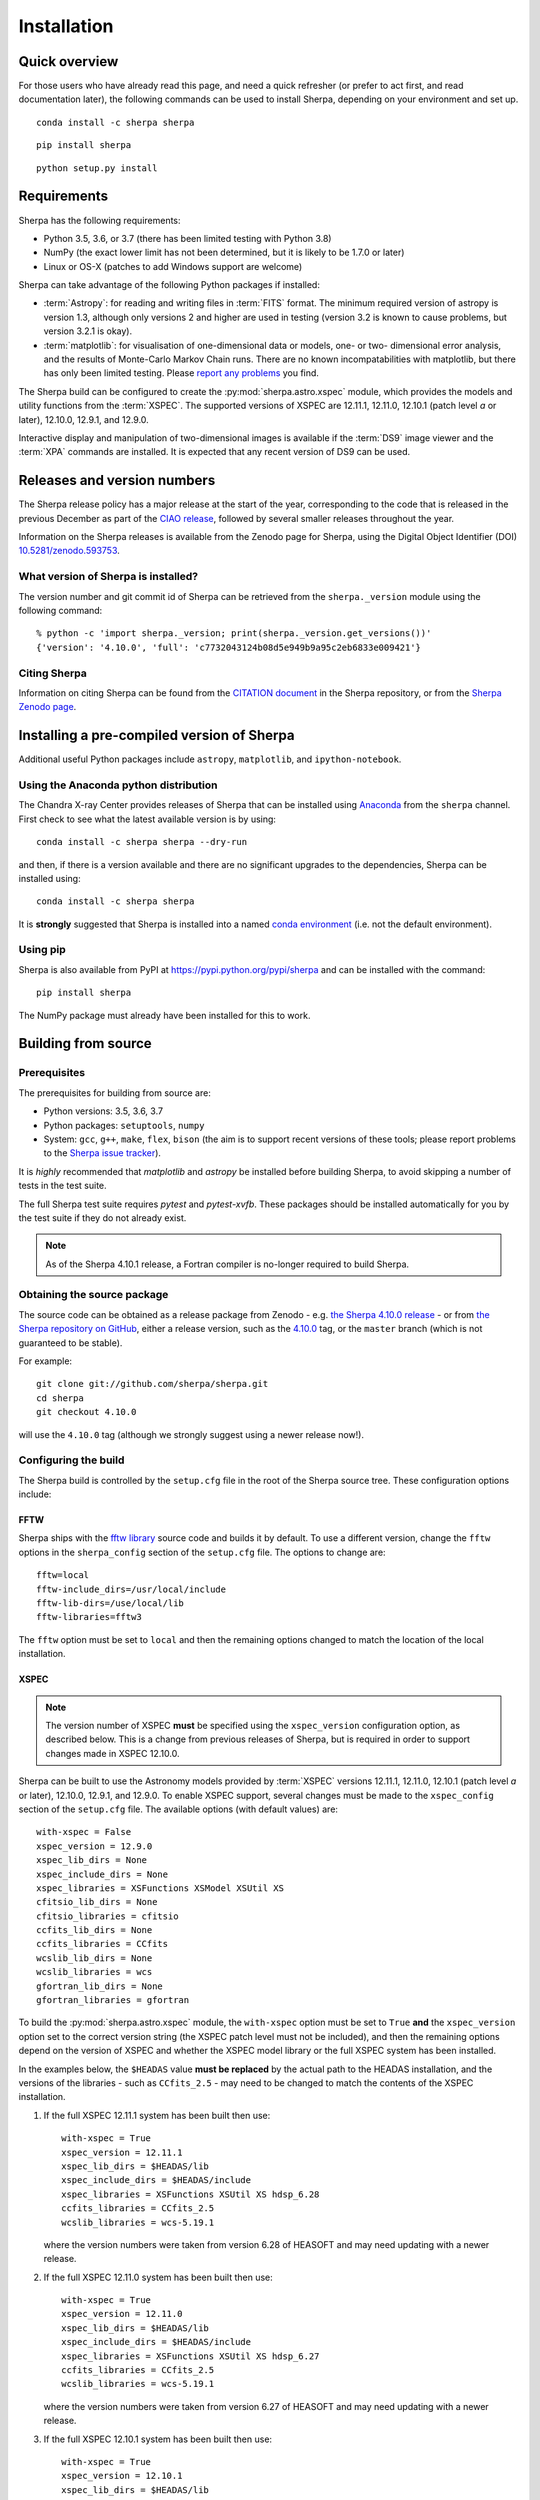 ************
Installation
************

Quick overview
==============

For those users who have already read this page, and need a quick
refresher (or prefer to act first, and read documentation later),
the following commands can be used to install Sherpa, depending on
your environment and set up.

::

    conda install -c sherpa sherpa

::

    pip install sherpa

::

    python setup.py install

Requirements
============

Sherpa has the following requirements:

* Python 3.5, 3.6, or 3.7 (there has been limited testing with
  Python 3.8)
* NumPy (the exact lower limit has not been determined,
  but it is likely to be 1.7.0 or later)
* Linux or OS-X (patches to add Windows support are welcome)

Sherpa can take advantage of the following Python packages
if installed:

* :term:`Astropy`: for reading and writing files in
  :term:`FITS` format. The minimum required version of astropy
  is version 1.3, although only versions 2 and higher are used in testing
  (version 3.2 is known to cause problems, but version 3.2.1 is okay).
* :term:`matplotlib`: for visualisation of
  one-dimensional data or models, one- or two- dimensional
  error analysis, and the results of Monte-Carlo Markov Chain
  runs. There are no known incompatabilities with matplotlib, but there
  has only been limited testing. Please
  `report any problems <https://github.com/sherpa/sherpa/issues/>`_
  you find.

The Sherpa build can be configured to create the
:py:mod:`sherpa.astro.xspec` module, which provides the models and utility
functions from the :term:`XSPEC`.
The supported versions of XSPEC are 12.11.1, 12.11.0, 12.10.1 (patch level `a` or later),
12.10.0, 12.9.1, and 12.9.0.

Interactive display and manipulation of two-dimensional images
is available if the :term:`DS9` image viewer and the :term:`XPA`
commands are installed. It is expected that any recent version of
DS9 can be used.

Releases and version numbers
============================

The Sherpa release policy has a major release at the start of
the year, corresponding to the code that is released in the
previous December as part of the
`CIAO release <https://cxc.harvard.edu/ciao/>`_, followed by
several smaller releases throughout the year.

Information on the Sherpa releases is available from the
Zenodo page for Sherpa, using the Digital Object Identifier
(DOI) `10.5281/zenodo.593753 <https://doi.org/10.5281/zenodo.593753>`_.

What version of Sherpa is installed?
------------------------------------

The version number and git commit id of Sherpa can be retrieved from
the ``sherpa._version`` module using the following command::

    % python -c 'import sherpa._version; print(sherpa._version.get_versions())'
    {'version': '4.10.0', 'full': 'c7732043124b08d5e949b9a95c2eb6833e009421'}

Citing Sherpa
-------------

Information on citing Sherpa can be found from the
`CITATION document <https://github.com/sherpa/sherpa/blob/master/CITATION>`_
in the Sherpa repository, or from the
`Sherpa Zenodo page <https://doi.org/10.5281/zenodo.593753>`_.

Installing a pre-compiled version of Sherpa
===========================================

Additional useful Python packages include ``astropy``, ``matplotlib``,
and ``ipython-notebook``.

Using the Anaconda python distribution
--------------------------------------

The Chandra X-ray Center provides releases of Sherpa that can be
installed using
`Anaconda <https://www.continuum.io/anaconda-overview>`_
from the ``sherpa`` channel. First check
to see what the latest available version is by using::

    conda install -c sherpa sherpa --dry-run

and then, if there is a version available and there are no
significant upgrades to the dependencies, Sherpa can be installed
using::

    conda install -c sherpa sherpa

It is **strongly** suggested that Sherpa is installed into a named
`conda environment <https://conda.pydata.org/docs/using/envs.html>`_
(i.e. not the default environment).

Using pip
---------

Sherpa is also available from PyPI at
https://pypi.python.org/pypi/sherpa and can be installed with the
command::

    pip install sherpa

The NumPy package must already have been installed for this to work.

.. _build-from-source:

Building from source
====================

Prerequisites
-------------

The prerequisites for building from source are:

* Python versions: 3.5, 3.6, 3.7
* Python packages: ``setuptools``, ``numpy``
* System: ``gcc``, ``g++``, ``make``, ``flex``,
  ``bison`` (the aim is to support recent versions of these
  tools; please report problems to the
  `Sherpa issue tracker <https://github.com/sherpa/sherpa/issues/>`_).

It is *highly* recommended that `matplotlib` and `astropy` be installed
before building Sherpa, to avoid skipping a number of tests in the
test suite.

The full Sherpa test suite requires `pytest` and `pytest-xvfb`. These
packages should be installed automatically for you by the test suite
if they do not already exist.

.. note::

   As of the Sherpa 4.10.1 release, a Fortran compiler is no-longer
   required to build Sherpa.

Obtaining the source package
----------------------------

The source code can be obtained as a release package from
Zenodo - e.g.
`the Sherpa 4.10.0 release <https://zenodo.org/record/1245678>`_ -
or from
`the Sherpa repository on GitHub <https://github.com/sherpa/sherpa>`_,
either a release version,
such as the
`4.10.0 <https://github.com/sherpa/sherpa/tree/4.10.0>`_ tag,
or the ``master`` branch (which is not guaranteed to be stable).

For example::

    git clone git://github.com/sherpa/sherpa.git
    cd sherpa
    git checkout 4.10.0

will use the ``4.10.0`` tag (although we strongly suggest using a
newer release now!).

Configuring the build
---------------------

The Sherpa build is controlled by the ``setup.cfg`` file in the
root of the Sherpa source tree. These configuration options
include:

FFTW
^^^^

Sherpa ships with the `fftw library <http://www.fftw.org/>`_ source
code and builds it by default. To use a different version, change
the ``fftw`` options in the ``sherpa_config`` section of the
``setup.cfg`` file. The options to change are::

    fftw=local
    fftw-include_dirs=/usr/local/include
    fftw-lib-dirs=/use/local/lib
    fftw-libraries=fftw3

The ``fftw`` option must be set to ``local`` and then the remaining
options changed to match the location of the local installation.

.. _build-xspec:

XSPEC
^^^^^

.. note::

   The version number of XSPEC **must** be specified using the
   ``xspec_version`` configuration option, as described below. This is
   a change from previous releases of Sherpa, but is required in order
   to support changes made in XSPEC 12.10.0.

Sherpa can be built to use the Astronomy models provided by
:term:`XSPEC` versions 12.11.1, 12.11.0, 12.10.1 (patch level `a` or later), 12.10.0,
12.9.1, and 12.9.0. To enable XSPEC support, several changes must be
made to the ``xspec_config`` section of the ``setup.cfg`` file. The
available options (with default values) are::

    with-xspec = False
    xspec_version = 12.9.0
    xspec_lib_dirs = None
    xspec_include_dirs = None
    xspec_libraries = XSFunctions XSModel XSUtil XS
    cfitsio_lib_dirs = None
    cfitsio_libraries = cfitsio
    ccfits_lib_dirs = None
    ccfits_libraries = CCfits
    wcslib_lib_dirs = None
    wcslib_libraries = wcs
    gfortran_lib_dirs = None
    gfortran_libraries = gfortran

To build the :py:mod:`sherpa.astro.xspec` module, the
``with-xspec`` option must be set to ``True`` **and** the
``xspec_version`` option set to the correct version string (the XSPEC
patch level must not be included), and then the
remaining options depend on the version of XSPEC and whether
the XSPEC model library or the full XSPEC system has been installed.

In the examples below, the ``$HEADAS`` value **must be replaced**
by the actual path to the HEADAS installation, and the versions of
the libraries - such as ``CCfits_2.5`` - may need to be changed to
match the contents of the XSPEC installation.

1. If the full XSPEC 12.11.1 system has been built then use::

       with-xspec = True
       xspec_version = 12.11.1
       xspec_lib_dirs = $HEADAS/lib
       xspec_include_dirs = $HEADAS/include
       xspec_libraries = XSFunctions XSUtil XS hdsp_6.28
       ccfits_libraries = CCfits_2.5
       wcslib_libraries = wcs-5.19.1

   where the version numbers were taken from version 6.28 of HEASOFT and
   may need updating with a newer release.

2. If the full XSPEC 12.11.0 system has been built then use::

       with-xspec = True
       xspec_version = 12.11.0
       xspec_lib_dirs = $HEADAS/lib
       xspec_include_dirs = $HEADAS/include
       xspec_libraries = XSFunctions XSUtil XS hdsp_6.27
       ccfits_libraries = CCfits_2.5
       wcslib_libraries = wcs-5.19.1

   where the version numbers were taken from version 6.27 of HEASOFT and
   may need updating with a newer release.

3. If the full XSPEC 12.10.1 system has been built then use::

       with-xspec = True
       xspec_version = 12.10.1
       xspec_lib_dirs = $HEADAS/lib
       xspec_include_dirs = $HEADAS/include
       xspec_libraries = XSFunctions XSUtil XS hdsp_6.26
       ccfits_libraries = CCfits_2.5
       wcslib_libraries = wcs-5.19.1

   where the version numbers were taken from version 6.26.1 of HEASOFT and
   may need updating with a newer release.

4. If the full XSPEC 12.10.0 system has been built then use::

       with-xspec = True
       xspec_version = 12.10.0
       xspec_lib_dirs = $HEADAS/lib
       xspec_include_dirs = $HEADAS/include
       xspec_libraries = XSFunctions XSModel XSUtil XS hdsp_3.0
       ccfits_libraries = CCfits_2.5
       wcslib_libraries = wcs-5.16

5. If the full XSPEC 12.9.x system has been built then use::

       with-xspec = True
       xspec_version = 12.9.1
       xspec_lib_dirs = $HEADAS/lib
       xspec_include_dirs = $HEADAS/include
       xspec_libraries = XSFunctions XSModel XSUtil XS
       ccfits_libraries = CCfits_2.5
       wcslib_libraries = wcs-5.16

   changing ``12.9.1`` to ``12.9.0`` as appropriate.

6. If the model-only build of XSPEC has been installed, then
   the configuration is similar, but the library names may
   not need version numbers and locations, depending on how the
   ``cfitsio``, ``CCfits``, and ``wcs`` libraries were installed.

   Note that XSPEC 12.10.0 introduces a new ``--enable-xs-models-only``
   flag when building HEASOFT which simplifies the installation of
   these extra libraries, but can cause problems for the Sherpa build.

A common problem is to set one or both of the ``xspec_lib_dirs``
and ``xspec_lib_include`` options to the value of ``$HEADAS`` instead of
``$HEADAS/lib`` and ``$HEADAS/include`` (after expanding out the
environment variable). Doing so will cause the build to fail with
errors about being unable to find various XSPEC libraries such as
``XSFunctions`` and ``XSModel``.

The ``gfortran`` options should be adjusted if there are problems
using the XSPEC module.

In order for the XSPEC module to be used from Python, the
``HEADAS`` environment variable **must** be set before the
:py:mod:`sherpa.astro.xspec` module is imported.

The Sherpa test suite includes an extensive set of tests of this
module, but a quick check of an installed version can be made with
the following command::

    % python -c 'from sherpa.astro import xspec; print(xspec.get_xsversion())'
    12.11.1

.. warning::

   The ``--enable-xs-models-only`` flag with XSPEC 12.10.0 is known
   to cause problems for Sherpa. It is **strongly recommended** that
   either that the full XSPEC distribution is built, or that the
   XSPEC installation from CIAO 4.11 is used.

Other options
^^^^^^^^^^^^^

The remaining options in the ``setup.cfg`` file allow Sherpa to be
built in specific environments, such as when it is built as part
of the `CIAO analysis system <https://cxc.harvard.edu/ciao/>`_. Please
see the comments in the ``setup.cfg`` file for more information on
these options.

Installing all dependencies with conda
^^^^^^^^^^^^^^^^^^^^^^^^^^^^^^^^^^^^^^

See :ref:`source-install-with-conda` for details on how to set up all
dependencies for the Sherpa build with conda.

Building and Installing
-----------------------

It is highly recommended that some form of virtual environment,
such as a
`conda environment <https://conda.pydata.org/docs/using/envs.html>`_
or that provided by
`Virtualenv <https://virtualenv.pypa.io/en/stable/>`_,
be used when building and installing Sherpa.

.. warning::

   When building Sherpa on macOS within a conda environment, the following
   environment variable must be set otherwise importing Sherpa will
   crash Python::

     export PYTHON_LDFLAGS=' '

   That is, the variable is set to a space, not the empty string.

A standard installation
^^^^^^^^^^^^^^^^^^^^^^^

From the root of the Sherpa source tree, Sherpa can be built by saying::

    python setup.py build

and installed with one of::

    python setup.py install
    python setup.py install --user

A development build
^^^^^^^^^^^^^^^^^^^

The ``develop`` option should be used when developing Sherpa (such as
adding new functionality or fixing a bug)::

    python setup.py develop

Tests can then be run with the ``test`` option::

    python setup.py test

The ``test`` command is a wrapper that calls ``pytest`` under the hood,
and includes the ``develop`` command.

You can pass additional arguments to ``pytest`` with the ``-a`` or
``--pytest-args`` arguments.  As examples, the following two commands
run all the tests in ``test_data.py`` and then a single named
test in this file::

    python setup.py test -a sherpa/tests/test_data.py
    python setup.py test -a sherpa/tests/test_data.py::test_data_eval_model

The full set of options, including those added by the Sherpa test
suite - which are listed at the end of the ``custom options``
section - can be found with::

    python setup.py test -a "--pyargs sherpa --help"

and to pass an argument to the Sherpa test suite (there are currently
two options, namely ``--test-data`` and ``--runslow``)::

    python setup.py test -a "--pyargs sherpa --runslow"

.. note::

   If you run both ``install`` and ``develop`` or ``test`` in the same
   Python environment you end up with two competing installations of
   Sherpa which result in unexpected behavior. If this happens, simply
   run ``pip uninstall sherpa`` as many times as necessary, until you
   get an error message that no more Sherpa installations are
   available. At this point you can re-install Sherpa.

   The same issue may occur if you install a Sherpa binary release and
   then try to build Sherpa from source in the same environment.

The
`Sherpa test data suite <https://github.com/sherpa/sherpa-test-data>`_
can be installed to reduce the number of tests
that are skipped with the following (this is only for those builds
which used ``git`` to access the source code)::

    git submodule init
    git submodule update

When both the `DS9 image viewer <https://ds9.si.edu/>`_ and
`XPA toolset <https://hea-www.harvard.edu/RD/xpa/>`_ are installed, the
test suite will include tests that check that DS9 can be used from
Sherpa. This causes several copies of the DS9 viewer to be created,
which can be distracting, as it can cause loss of mouse focus (depending
on how X-windows is set up). This can be avoided by installing the
`X virtual-frame buffer (Xvfb) <https://en.wikipedia.org/wiki/Xvfb>`_.

.. note::

   Although the standard Python setuptools approach is used to build
   Sherpa, there may be issues when using some of the other build
   targets, such as ``build_ext``. Please report these to the
   `Sherpa issues page <https://github.com/sherpa/sherpa/issues/>`_.

Building the documentation
--------------------------

Building the documentation requires the Sherpa source code and several
additional packages:

* `Sphinx <https://sphinx.pocoo.org/>`_, version 1.8 or later
* The ``sphinx_rtd_theme``
* NumPy and `sphinx-astropy <https://github.com/astropy/sphinx-astropy/>`_
  (the latter can be installed with ``pip``).
* `Graphviz <https://www.graphviz.org/>`_ (for the inheritance diagrams)

With these installed, the documentation can be built with the
``build_sphinx`` target::

    python setup.py build_sphinx

This can be done **without** building Sherpa (either an installation
or development version), since Mock objects are used to represent
compiled and optional components.

The documentation should be placed in ``build/sphinx/html/index.html``,
although this may depend on what version of Sphinx is used.

It is also possible to build the documentation from within the ``docs/``
directory::

    cd docs
    make html

This places the documentation in ``_build/html/index.html``.

Testing the Sherpa installation
===============================

A very-brief "smoke" test can be run from the command-line with
the ``sherpa_smoke`` executable::

    sherpa_smoke
    WARNING: failed to import sherpa.astro.xspec; XSPEC models will not be available
    ----------------------------------------------------------------------
    Ran 7 tests in 0.456s

    OK (skipped=5)

or from the Python prompt::

    >>> import sherpa
    >>> sherpa.smoke()
    WARNING: failed to import sherpa.astro.xspec; XSPEC models will not be available
    ----------------------------------------------------------------------
    Ran 7 tests in 0.447s

    OK (skipped=5)

This provides basic validation that Sherpa has been installed
correctly, but does not run many functional tests. The screen output
will include additional warning messages if the ``astropy`` or
``matplotlib`` packages are not installed, or Sherpa was built
without support for the XSPEC model library.

The Sherpa installation also includes the ``sherpa_test`` command-line
tool which will run through the Sherpa test suite (the number of
tests depends on what optional packages are available and how
Sherpa was configured when built)::

    sherpa_test

The ``sherpa`` Anaconda channel contains the ``sherpatest`` package, which
provides a number of data files in ASCII and :term:`FITS` formats. This is
only useful when developing Sherpa, since the package is large. It
will automatically be picked up by the ``sherpa_test`` script
once it is installed.

Testing the documentation with Travis
-------------------------------------

There is a documentation build included as part of the Travis-CI test suite,
but it is not set up to do much validation. That is, you need to do something
quite severe to break this build. Please see
`issue 491 <https://github.com/sherpa/sherpa/issues/491>`_
for more information.
